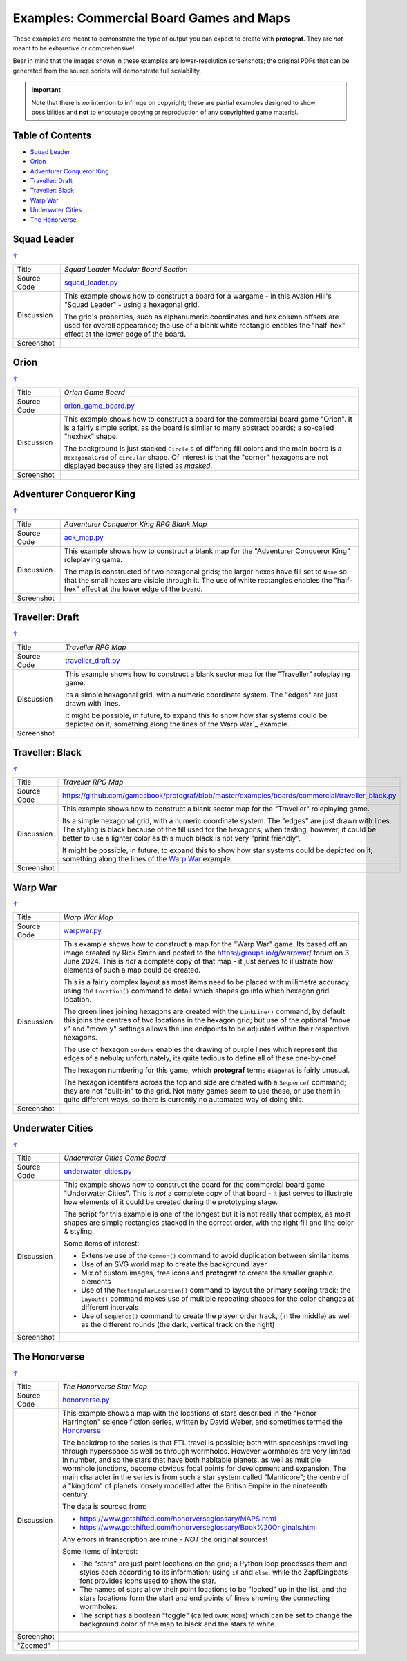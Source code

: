 =========================================
Examples: Commercial Board Games and Maps
=========================================

.. |dash| unicode:: U+2014 .. EM DASH SIGN

These examples are meant to demonstrate the type of output you can expect
to create with **protograf**.  They are *not* meant to be exhaustive or
comprehensive!

Bear in mind that the images shown in these examples are lower-resolution
screenshots; the original PDFs that can be generated from the source scripts
will demonstrate full scalability.

.. IMPORTANT::

    Note that there is *no* intention to infringe on copyright; these are
    partial examples designed to show possibilities and **not** to encourage
    copying or reproduction of any copyrighted game material.

.. _table-of-contents:

Table of Contents
=================

- `Squad Leader`_
- `Orion`_
- `Adventurer Conqueror King`_
- `Traveller: Draft`_
- `Traveller: Black`_
- `Warp War`_
- `Underwater Cities`_
- `The Honorverse`_


Squad Leader
============
`↑ <table-of-contents_>`_

=========== ==================================================================
Title       *Squad Leader Modular Board Section*
----------- ------------------------------------------------------------------
Source Code `squad_leader.py <https://github.com/gamesbook/protograf/blob/master/examples/boards/commercial/squad_leader.py>`_
----------- ------------------------------------------------------------------
Discussion  This example shows how to construct a board for a wargame - in
            this Avalon Hill's "Squad Leader" - using a hexagonal grid.

            The grid's properties, such as alphanumeric coordinates and hex
            column offsets are used for overall appearance; the use of a blank
            white rectangle enables the  "half-hex" effect at the lower edge
            of the board.
----------- ------------------------------------------------------------------
Screenshot  .. image:: images/boards/commercial/squadleader_blank.png
               :width: 90%
=========== ==================================================================


Orion
=====
`↑ <table-of-contents_>`_

=========== ==================================================================
Title       *Orion Game Board*
----------- ------------------------------------------------------------------
Source Code `orion_game_board.py <https://github.com/gamesbook/protograf/blob/master/examples/boards/commercial/orion_game_board.py>`_
----------- ------------------------------------------------------------------
Discussion  This example shows how to construct a board for the commercial
            board game "Orion".  It is a fairly simple script, as the board
            is similar to many abstract boards; a so-called "hexhex" shape.

            The background is just stacked ``Circle`` s of differing fill colors
            and the main board is a ``HexagonalGrid`` of ``circular`` shape.
            Of interest is that the "corner" hexagons are not displayed because
            they are listed as *masked*.
----------- ------------------------------------------------------------------
Screenshot  .. image:: images/boards/commercial/orion_game_board.png
               :width: 80%
=========== ==================================================================


Adventurer Conqueror King
=========================
`↑ <table-of-contents_>`_

=========== ==================================================================
Title       *Adventurer Conqueror King RPG Blank Map*
----------- ------------------------------------------------------------------
Source Code `ack_map.py <https://github.com/gamesbook/protograf/blob/master/examples/boards/commercial/ack_map.py>`_
----------- ------------------------------------------------------------------
Discussion  This example shows how to construct a blank map for the
            "Adventurer Conqueror King" roleplaying game.

            The map is constructed of two hexagonal grids; the larger hexes
            have fill set to ``None`` so that the small hexes are visible
            through it. The use of white rectangles enables the  "half-hex"
            effect at the lower edge of the board.
----------- ------------------------------------------------------------------
Screenshot  .. image:: images/boards/commercial/ack_map.png
               :width: 90%
=========== ==================================================================


Traveller: Draft
================
`↑ <table-of-contents_>`_

=========== ==================================================================
Title       *Traveller RPG Map*
----------- ------------------------------------------------------------------
Source Code `traveller_draft.py <https://github.com/gamesbook/protograf/blob/master/examples/boards/commercial/traveller_draft.py>`_
----------- ------------------------------------------------------------------
Discussion  This example shows how to construct a blank sector map for the
            "Traveller" roleplaying game.

            Its a simple hexagonal grid, with a numeric coordinate system.
            The "edges" are just drawn with lines.

            It might be possible, in future, to expand this to show how star
            systems could be depicted on it; something along the lines of the
            Warp War`_ example.
----------- ------------------------------------------------------------------
Screenshot  .. image:: images/boards/commercial/traveller_draft.png
               :width: 80%
=========== ==================================================================


Traveller: Black
================
`↑ <table-of-contents_>`_

=========== ==================================================================
Title       *Traveller RPG Map*
----------- ------------------------------------------------------------------
Source Code `<https://github.com/gamesbook/protograf/blob/master/examples/boards/commercial/traveller_black.py>`_
----------- ------------------------------------------------------------------
Discussion  This example shows how to construct a blank sector map for the
            "Traveller" roleplaying game.

            Its a simple hexagonal grid, with a numeric coordinate system.
            The "edges" are just drawn with lines. The styling is black because
            of the fill used for the hexagons; when testing, however, it could
            be better to use a lighter color as this much black is not very
            "print friendly".

            It might be possible, in future, to expand this to show how star
            systems could be depicted on it; something along the lines of the
            `Warp War`_ example.
----------- ------------------------------------------------------------------
Screenshot  .. image:: images/boards/commercial/traveller_black.png
               :width: 80%
=========== ==================================================================


Warp War
========
`↑ <table-of-contents_>`_

=========== ==================================================================
Title       *Warp War Map*
----------- ------------------------------------------------------------------
Source Code `warpwar.py <https://github.com/gamesbook/protograf/blob/master/examples/boards/commercial/warpwar.py>`_
----------- ------------------------------------------------------------------
Discussion  This example shows how to construct a map for the "Warp War" game.
            Its based off an image created by Rick Smith and posted to the
            https://groups.io/g/warpwar/ forum on 3 June 2024.  This is *not*
            a complete copy of that map - it just serves to illustrate how
            elements of such a map could be created.

            This is a fairly complex layout as most items need to be placed
            with millimetre accuracy using the ``Location()`` command to detail
            which shapes go into which hexagon grid location.

            The green lines joining hexagons are created with the ``LinkLine()``
            command; by default this joins the centres of two locations in the
            hexagon grid; but use of the optional "move x" and "move y"
            settings allows the line endpoints to be adjusted within their
            respective hexagons.

            The use of hexagon ``borders`` enables the drawing of purple lines
            which represent the edges of a nebula; unfortunately, its quite
            tedious to define all of these one-by-one!

            The hexagon numbering for this game, which  **protograf** terms
            ``diagonal`` is fairly unusual.

            The hexagon identifers across the top and side are created with a
            ``Sequence(`` command; they are not "built-in" to the grid.  Not
            many games seem to use these, or use them in quite different ways,
            so there is currently no automated way of doing this.

----------- ------------------------------------------------------------------
Screenshot  .. image:: images/boards/commercial/warpwar.png
               :width: 90%
=========== ==================================================================


Underwater Cities
=================
`↑ <table-of-contents_>`_

=========== ==================================================================
Title       *Underwater Cities Game Board*
----------- ------------------------------------------------------------------
Source Code `underwater_cities.py <https://github.com/gamesbook/protograf/blob/master/examples/boards/commercial/underwater_cities.py>`_
----------- ------------------------------------------------------------------
Discussion  This example shows how to construct the board for the commercial
            board game "Underwater Cities". This is *not* a complete copy of
            that board - it just serves to illustrate how elements of it could
            be created during the prototyping stage.

            The script for this example is one of the longest but it is not
            really that complex, as most shapes are simple rectangles stacked
            in the correct order, with the right fill and line color & styling.

            Some items of interest:

            - Extensive use of the ``Common()`` command to avoid duplication
              between similar items
            - Use of an SVG world map to create the background layer
            - Mix of custom images, free icons and **protograf** to create
              the smaller graphic elements
            - Use of the ``RectangularLocation()`` command to layout the
              primary scoring track; the ``Layout()`` command makes use of multiple
              repeating shapes for the color changes at different intervals
            - Use of ``Sequence()`` command to create the player order track,
              (in the middle) as well as the different rounds (the dark,
              vertical track on the right)
----------- ------------------------------------------------------------------
Screenshot  .. image:: images/boards/commercial/underwater_cities.png
               :width: 90%
=========== ==================================================================


The Honorverse
==============
`↑ <table-of-contents_>`_

=========== ==================================================================
Title       *The Honorverse Star Map*
----------- ------------------------------------------------------------------
Source Code `honorverse.py <https://github.com/gamesbook/protograf/blob/master/examples/boards/maps/honorverse.py>`_
----------- ------------------------------------------------------------------
Discussion  This example shows a map with the locations of stars described in the
            "Honor Harrington" science fiction series, written by David Weber, and
            sometimes termed the `Honorverse <https://en.wikipedia.org/wiki/Honorverse>`_

            The backdrop to the series is that FTL travel is possible; both with
            spaceships travelling through hyperspace as well as through wormholes.
            However wormholes are very limited in number, and so the stars that have
            both habitable planets, as well as multiple wormhole junctions, become
            obvious focal points for development and expansion. The main character
            in the series is from such a star system called "Manticore"; the
            centre of a "kingdom" of planets loosely modelled after the British
            Empire in the nineteenth century.

            The data is sourced from:

            * https://www.gotshifted.com/honorverseglossary/MAPS.html
            * https://www.gotshifted.com/honorverseglossary/Book%20Originals.html

            Any errors in transcription are mine - *NOT* the original sources!

            Some items of interest:

            * The "stars" are just point locations on the grid; a Python loop
              processes them and styles each according to its information; using
              ``if`` and ``else``, while the ZapfDingbats font provides icons
              used to show the star.
            * The names of stars allow their point locations to be "looked" up
              in the list, and the stars locations form the start and end points
              of lines showing the connecting wormholes.
            * The script has a boolean "toggle" (called ``DARK_MODE``) which can
              be set to change the background color of the map to black and
              the stars to white.

----------- ------------------------------------------------------------------
Screenshot  .. image:: images/boards/maps/honorverse.png
               :width: 90%

----------- ------------------------------------------------------------------
"Zoomed"    .. image:: images/boards/maps/manticore.png
               :width: 90%

=========== ==================================================================
